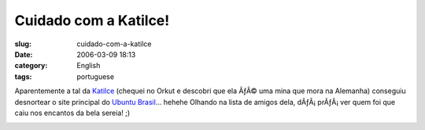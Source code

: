 Cuidado com a Katilce!
######################
:slug: cuidado-com-a-katilce
:date: 2006-03-09 18:13
:category: English
:tags: portuguese

Aparentemente a tal da
`Katilce <http://www.ubuntubrasil.org/Katilce.png>`__ (chequei no Orkut
e descobri que ela ÃƒÂ© uma mina que mora na Alemanha) conseguiu
desnortear o site principal do `Ubuntu
Brasil <http://www.ubuntubrasil.org/>`__\ … hehehe Olhando na lista de
amigos dela, dÃƒÂ¡ prÃƒÂ¡ ver quem foi que caiu nos encantos da bela
sereia! ;)

|image0|

.. |image0| image:: http://static.flickr.com/34/110151017_b4bb09c6bc.jpg
